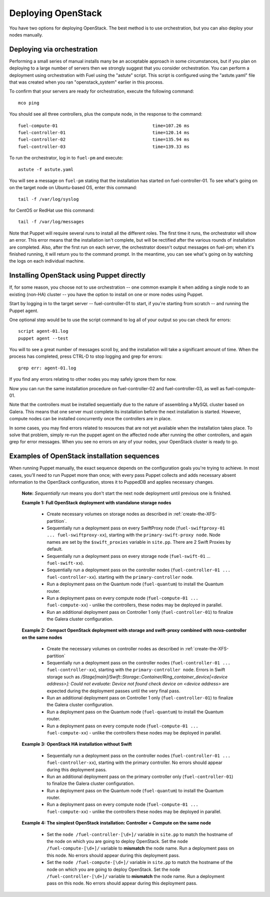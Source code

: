 Deploying OpenStack
-------------------

You have two options for deploying OpenStack.  The best method is to use orchestration, but you can also deploy your nodes manually.

.. _orchestration:

Deploying via orchestration
^^^^^^^^^^^^^^^^^^^^^^^^^^^

Performing a small series of manual installs many be an acceptable approach in some circumstances, but if you plan on deploying to a large number of servers then we strongly suggest that you consider orchestration. You can perform a deployment using orchestration with Fuel using the "astute" script. This script is configured using the "astute.yaml" file that was created when you ran "openstack_system" earlier in this process.

To confirm that your servers are ready for orchestration, execute the following command::

  mco ping

You should see all three controllers, plus the compute node, in the response to the command::

  fuel-compute-01                                    time=107.26 ms
  fuel-controller-01                                 time=120.14 ms
  fuel-controller-02                                 time=135.94 ms
  fuel-controller-03                                 time=139.33 ms

To run the orchestrator, log in to ``fuel-pm`` and execute::

  astute -f astute.yaml

You will see a message on ``fuel-pm`` stating that the installation has started on fuel-controller-01.  To see what's going on on the target node on Ubuntu-based OS, enter this command::

  tail -f /var/log/syslog

for CentOS or RedHat use this command::

  tail -f /var/log/messages

Note that Puppet will require several runs to install all the different roles. The first time it runs, the orchestrator will show an error. This error means that the installation isn't complete, but will be rectified after the various rounds of installation are completed.  Also, after the first run on each server, the orchestrator doesn't output messages on fuel-pm; when it's finished running, it will return you to the command prompt.  In the meantime, you can see what's going on by watching the logs on each individual machine.

Installing OpenStack using Puppet directly
^^^^^^^^^^^^^^^^^^^^^^^^^^^^^^^^^^^^^^^^^^

If, for some reason, you choose not to use orchestration -- one common example it when adding a single node to an existing (non-HA) cluster -- you have the option to install on one or more nodes using Puppet.

Start by logging in to the target server -- fuel-controller-01 to start, if you're starting from scratch -- and running the Puppet agent.

One optional step would be to use the script command to log all of your output so you can check for errors::

    script agent-01.log
    puppet agent --test

You will to see a great number of messages scroll by, and the installation will take a significant amount of time. When the process has completed, press CTRL-D to stop logging and grep for errors::

    grep err: agent-01.log

If you find any errors relating to other nodes you may safely ignore them for now.

Now you can run the same installation procedure on fuel-controller-02 and fuel-controller-03, as well as fuel-compute-01.

Note that the controllers must be installed sequentially due to the nature of assembling a MySQL cluster based on Galera. This means that one server must complete its installation before the next installation is started. However, compute nodes can be installed concurrently once the controllers are in place.

In some cases, you may find errors related to resources that are not yet available when the installation takes place. To solve that problem, simply re-run the puppet agent on the affected node after running the other controllers, and again grep for error messages. When you see no errors on any of your nodes, your OpenStack cluster is ready to go.

Examples of OpenStack installation sequences
^^^^^^^^^^^^^^^^^^^^^^^^^^^^^^^^^^^^^^^^^^^^

When running Puppet manually, the exact sequence depends on the configuration goals you're trying to achieve.  In most cases, you'll need to run Puppet more than once; with every pass Puppet collects and adds necessary absent information to the OpenStack configuration, stores it to PuppedDB and applies necessary changes.  

  **Note:** *Sequentially run* means you don't start the next node deployment until previous one is finished.

  **Example 1:** **Full OpenStack deployment with standalone storage nodes**

    * Create necessary volumes on storage nodes as described in	 :ref:`create-the-XFS-partition`.
    * Sequentially run a deployment pass on every SwiftProxy node (``fuel-swiftproxy-01 ... fuel-swiftproxy-xx``), starting with the ``primary-swift-proxy node``. Node names are set by the ``$swift_proxies`` variable in ``site.pp``. There are 2 Swift Proxies by default.
    * Sequentially run a deployment pass on every storage node (``fuel-swift-01`` ... ``fuel-swift-xx``). 
    * Sequentially run a deployment pass on the controller nodes (``fuel-controller-01 ... fuel-controller-xx``). starting with the ``primary-controller`` node.
    * Run a deployment pass on the Quantum node (``fuel-quantum``) to install the Quantum router.
    * Run a deployment pass on every compute node (``fuel-compute-01 ... fuel-compute-xx``) - unlike the controllers, these nodes may be deployed in parallel.
    * Run an additional deployment pass on Controller 1 only (``fuel-controller-01``) to finalize the Galera cluster configuration.

  **Example 2:** **Compact OpenStack deployment with storage and swift-proxy combined with nova-controller on the same nodes**

    * Create the necessary volumes on controller nodes as described in :ref:`create-the-XFS-partition`
    * Sequentially run a deployment pass on the controller nodes (``fuel-controller-01 ... fuel-controller-xx``), starting with the ``primary-controller node``. Errors in Swift storage such as */Stage[main]/Swift::Storage::Container/Ring_container_device[<device address>]: Could not evaluate: Device not found check device on <device address>* are expected during the deployment passes until the very final pass.
    * Run an additional deployment pass on Controller 1 only (``fuel-controller-01``) to finalize the Galera cluster configuration.
    * Run a deployment pass on the Quantum node (``fuel-quantum``) to install the Quantum router.
    * Run a deployment pass on every compute node (``fuel-compute-01 ... fuel-compute-xx``) - unlike the controllers these nodes may be deployed in parallel.

  **Example 3:** **OpenStack HA installation without Swift**

    * Sequentially run a deployment pass on the controller nodes (``fuel-controller-01 ... fuel-controller-xx``), starting with the primary controller. No errors should appear during this deployment pass.
    * Run an additional deployment pass on the primary controller only (``fuel-controller-01``) to finalize the Galera cluster configuration.
    * Run a deployment pass on the Quantum node (``fuel-quantum``) to install the Quantum router.
    * Run a deployment pass on every compute node (``fuel-compute-01 ... fuel-compute-xx``) - unlike the controllers these nodes may be deployed in parallel.

  **Example 4:** **The simplest OpenStack installation: Controller + Compute on the same node**

    * Set the ``node /fuel-controller-[\d+]/`` variable in ``site.pp`` to match the hostname of the node on which you are going to deploy OpenStack. Set the ``node /fuel-compute-[\d+]/`` variable to **mismatch** the node name. Run a deployment pass on this node. No errors should appear during this deployment pass.
    * Set the ``node /fuel-compute-[\d+]/`` variable in ``site.pp`` to match the hostname of the node on which you are going to deploy OpenStack. Set the ``node /fuel-controller-[\d+]/`` variable to **mismatch** the node name. Run a deployment pass on this node. No errors should appear during this deployment pass.
